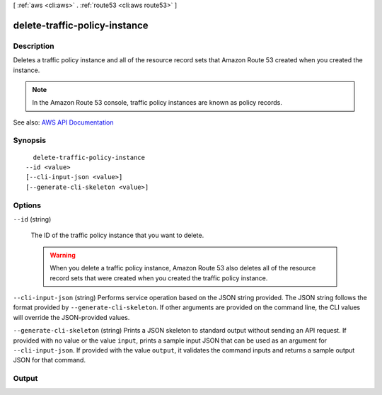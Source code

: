 [ :ref:`aws <cli:aws>` . :ref:`route53 <cli:aws route53>` ]

.. _cli:aws route53 delete-traffic-policy-instance:


******************************
delete-traffic-policy-instance
******************************



===========
Description
===========



Deletes a traffic policy instance and all of the resource record sets that Amazon Route 53 created when you created the instance.

 

.. note::

   

  In the Amazon Route 53 console, traffic policy instances are known as policy records.

   



See also: `AWS API Documentation <https://docs.aws.amazon.com/goto/WebAPI/route53-2013-04-01/DeleteTrafficPolicyInstance>`_


========
Synopsis
========

::

    delete-traffic-policy-instance
  --id <value>
  [--cli-input-json <value>]
  [--generate-cli-skeleton <value>]




=======
Options
=======

``--id`` (string)


  The ID of the traffic policy instance that you want to delete. 

   

  .. warning::

     

    When you delete a traffic policy instance, Amazon Route 53 also deletes all of the resource record sets that were created when you created the traffic policy instance.

     

  

``--cli-input-json`` (string)
Performs service operation based on the JSON string provided. The JSON string follows the format provided by ``--generate-cli-skeleton``. If other arguments are provided on the command line, the CLI values will override the JSON-provided values.

``--generate-cli-skeleton`` (string)
Prints a JSON skeleton to standard output without sending an API request. If provided with no value or the value ``input``, prints a sample input JSON that can be used as an argument for ``--cli-input-json``. If provided with the value ``output``, it validates the command inputs and returns a sample output JSON for that command.



======
Output
======

